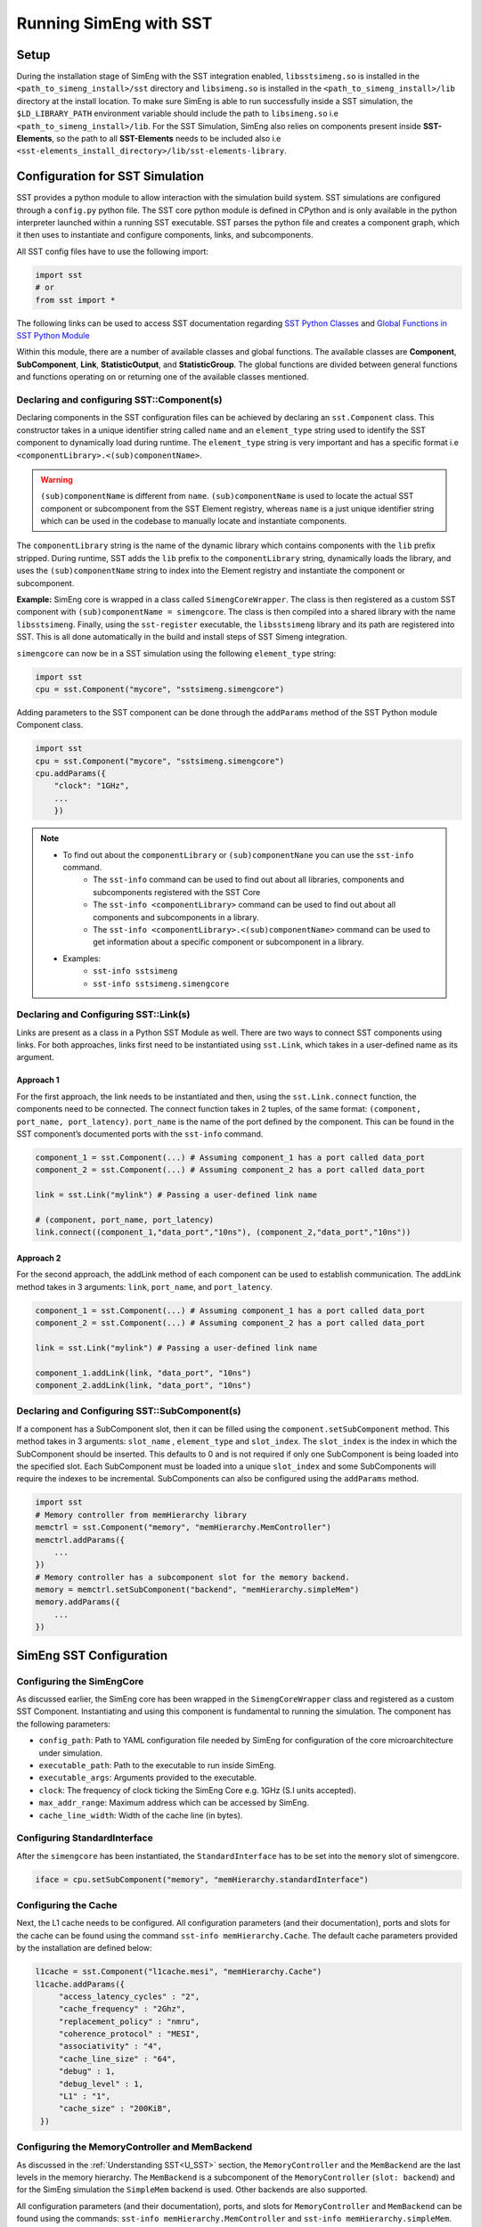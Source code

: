 .. _Running_SimEng_W_SST:

Running SimEng with SST
========================

Setup
*****
During the installation stage of SimEng with the SST integration enabled, ``libsstsimeng.so`` is installed in the 
``<path_to_simeng_install>/sst`` directory and ``libsimeng.so`` is installed in the ``<path_to_simeng_install>/lib`` directory at the install location. 
To make sure SimEng is able to run successfully inside a SST simulation, the ``$LD_LIBRARY_PATH`` environment variable should include the 
path to ``libsimeng.so`` i.e ``<path_to_simeng_install>/lib``. For the SST Simulation, SimEng also relies on components present inside **SST-Elements**, 
so the path to all **SST-Elements** needs to be included also i.e ``<sst-elements_install_directory>/lib/sst-elements-library``.


Configuration for SST Simulation
********************************
SST provides a python module to allow interaction with the simulation build system. SST simulations are configured through a ``config.py`` python file. The SST 
core python module is defined in CPython and is only available in the python interpreter launched within a running SST executable. SST parses the python file and 
creates a component graph, which it then uses to instantiate and configure components, links, and subcomponents.

All SST config files have to use the following import:

.. code-block:: python

    import sst 
    # or
    from sst import *

The following links can be used to access SST documentation regarding `SST Python Classes <http://sst-simulator.org/SSTPages/SSTUserPythonClasses>`_ and 
`Global Functions in SST Python Module <http://sst-simulator.org/SSTPages/SSTUserPythonGlobalFunctions>`_

Within this module, there are a number of available classes and global functions. The available classes are **Component**, **SubComponent**, **Link**, 
**StatisticOutput**, and **StatisticGroup**. The global functions are divided between general functions and functions operating on or returning one of the 
available classes mentioned.

Declaring and configuring SST::Component(s)
~~~~~~~~~~~~~~~~~~~~~~~~~~~~~~~~~~~~~~~~~~~
Declaring components in the SST configuration files can be achieved by declaring an ``sst.Component`` class. This constructor takes in a unique identifier string 
called ``name`` and an ``element_type`` string used to identify the SST component to dynamically load during runtime. The ``element_type`` string is very 
important and has a specific format i.e ``<componentLibrary>.<(sub)componentName>``. 

.. warning::

    ``(sub)componentName`` is different from ``name``. ``(sub)componentName`` is used to locate the actual SST component or subcomponent from the SST Element 
    registry, whereas ``name`` is a just unique identifier string which can be used in the codebase to manually locate and instantiate components.

The ``componentLibrary`` string is the name of the dynamic library which contains components with the ``lib`` prefix stripped. During runtime, SST adds the 
``lib`` prefix to the ``componentLibrary`` string, dynamically loads the library, and uses the ``(sub)componentName`` string to index into the Element registry and 
instantiate the component or subcomponent.

**Example:**
SimEng core is wrapped in a class called ``SimengCoreWrapper``. The class is then registered as a custom SST component with ``(sub)componentName = simengcore``. The 
class is then compiled into a shared library with the name ``libsstsimeng``. Finally, using the ``sst-register`` executable, the ``libsstsimeng`` library and its 
path are registered into SST. This is all done automatically in the build and install steps of SST Simeng integration.

``simengcore`` can now be in a SST simulation using the following ``element_type`` string:

.. code-block:: python
    
    import sst
    cpu = sst.Component("mycore", "sstsimeng.simengcore")

Adding parameters to the SST component can be done through the ``addParams`` method of the SST Python module Component class.

.. code-block:: python

    import sst
    cpu = sst.Component("mycore", "sstsimeng.simengcore")
    cpu.addParams({
        "clock": "1GHz",
        ...
        })

.. note::

    * To find out about the ``componentLibrary`` or ``(sub)componentNane`` you can use the ``sst-info`` command.
        * The ``sst-info`` command can be used to find out about all libraries, components and subcomponents registered with the SST Core
        * The ``sst-info <componentLibrary>`` command can be used to find out about all components and subcomponents in a library.
        * The ``sst-info <componentLibrary>.<(sub)componentName>`` command can be used to get information about a specific component or subcomponent in a library.
    
    * Examples:
        * ``sst-info sstsimeng``
        * ``sst-info sstsimeng.simengcore``

Declaring and Configuring SST::Link(s)
~~~~~~~~~~~~~~~~~~~~~~~~~~~~~~~~~~~~~~
Links are present as a class in a Python SST Module as well. There are two ways to connect SST components using links. For both approaches, links first need to 
be instantiated using ``sst.Link``, which takes in a user-defined name as its argument.

Approach 1
''''''''''
For the first approach, the link needs to be instantiated and then, using the ``sst.Link.connect`` function, the components need to be connected. The connect 
function takes in 2 tuples, of the same format: ``(component, port_name, port_latency)``. ``port_name``  is the name of the port defined by the component. This 
can be found in the SST component’s documented ports with the ``sst-info`` command.

.. code-block:: python

    component_1 = sst.Component(...) # Assuming component_1 has a port called data_port
    component_2 = sst.Component(...) # Assuming component_2 has a port called data_port

    link = sst.Link("mylink") # Passing a user-defined link name

    # (component, port_name, port_latency)
    link.connect((component_1,"data_port","10ns"), (component_2,"data_port","10ns"))

Approach 2
''''''''''
For the second approach, the addLink method of each component can be used to establish communication. The addLink method takes in 3 arguments: ``link``, 
``port_name``, and ``port_latency``.

.. code-block:: python

    component_1 = sst.Component(...) # Assuming component_1 has a port called data_port
    component_2 = sst.Component(...) # Assuming component_2 has a port called data_port

    link = sst.Link("mylink") # Passing a user-defined link name

    component_1.addLink(link, "data_port", "10ns")
    component_2.addLink(link, "data_port", "10ns")

Declaring and Configuring SST::SubComponent(s)
~~~~~~~~~~~~~~~~~~~~~~~~~~~~~~~~~~~~~~~~~~~~~~
If a component has a SubComponent slot, then it can be filled using the ``component.setSubComponent`` method. This method takes in 3 arguments: ``slot_name`` , 
``element_type`` and ``slot_index``. The ``slot_index`` is the index in which the SubComponent should be inserted. This defaults to 0 and is not required if only 
one SubComponent is being loaded into the specified slot. Each SubComponent must be loaded into a unique ``slot_index`` and some SubComponents will require the 
indexes to be incremental. SubComponents can also be configured using the ``addParams`` method.

.. code-block:: python

    import sst
    # Memory controller from memHierarchy library
    memctrl = sst.Component("memory", "memHierarchy.MemController")
    memctrl.addParams({
        ...
    })
    # Memory controller has a subcomponent slot for the memory backend.
    memory = memctrl.setSubComponent("backend", "memHierarchy.simpleMem")
    memory.addParams({
        ...
    })

SimEng SST Configuration
************************

Configuring the SimEngCore
~~~~~~~~~~~~~~~~~~~~~~~~~~
As discussed earlier, the SimEng core has been wrapped in the ``SimengCoreWrapper`` class and registered as a custom SST Component. Instantiating and using this 
component is fundamental to running the simulation. The component has the following parameters:

* ``config_path``: Path to YAML configuration file needed by SimEng for configuration of the core microarchitecture under simulation.
* ``executable_path``: Path to the executable to run inside SimEng.
* ``executable_args``: Arguments provided to the executable.
* ``clock``: The frequency of clock ticking the SimEng Core e.g. 1GHz (S.I units accepted).
* ``max_addr_range``: Maximum address which can be accessed by SimEng.
* ``cache_line_width``: Width of the cache line (in bytes).

Configuring StandardInterface
~~~~~~~~~~~~~~~~~~~~~~~~~~~~~
After the ``simengcore`` has been instantiated, the ``StandardInterface`` has to be set into the ``memory`` slot of simengcore.

.. code-block:: python

   iface = cpu.setSubComponent("memory", "memHierarchy.standardInterface")

Configuring the Cache
~~~~~~~~~~~~~~~~~~~~~~
Next, the L1 cache needs to be configured. All configuration parameters (and their documentation), ports and slots for the cache can be found using the 
command ``sst-info memHierarchy.Cache``. The default cache parameters provided by the installation are defined below:

.. code-block:: python

   l1cache = sst.Component("l1cache.mesi", "memHierarchy.Cache")
   l1cache.addParams({
        "access_latency_cycles" : "2",
        "cache_frequency" : "2Ghz",
        "replacement_policy" : "nmru",
        "coherence_protocol" : "MESI",
        "associativity" : "4",
        "cache_line_size" : "64",
        "debug" : 1,
        "debug_level" : 1,
        "L1" : "1",
        "cache_size" : "200KiB",
    })

Configuring the MemoryController and MemBackend
~~~~~~~~~~~~~~~~~~~~~~~~~~~~~~~~~~~~~~~~~~~~~~~
As discussed in the :ref:`Understanding SST<U_SST>` section, the ``MemoryController`` and the ``MemBackend`` are the last levels in the memory hierarchy. The ``MemBackend`` is a subcomponent of the 
``MemoryController`` (``slot: backend``) and for the SimEng simulation the ``SimpleMem`` backend is used. Other backends are also supported.

All configuration parameters (and their documentation), ports, and slots for ``MemoryController`` and ``MemBackend`` can be found using the commands: ``sst-info memHierarchy.MemController``  
and ``sst-info memHierarchy.simpleMem``. The default memory controller and backend parameters provided by the installation are defined below:

.. code-block:: python

   # Memory controller
    memctrl = sst.Component("memory", "memHierarchy.MemController")
    memctrl.addParams({
        "clock" : "1GHz",
        "request_width" : "64",
        "debug" : 1,
        "debug_level" : 1,
        "addr_range_end" : 1*1024*1024*1024-1,
    })

    # Memory model
    memory = memctrl.setSubComponent("backend", "memHierarchy.simpleMem")
    memory.addParams({
        "access_time" : "1ns",
        "mem_size" : "1GiB",
    })

Connecting Components with links
~~~~~~~~~~~~~~~~~~~~~~~~~~~~~~~~
In the last step, we need to connect all components defined above together so that they can communicate with each other and exchange memory requests. As mentioned 
above, the ``high_network_0`` port of the cache needs to be connected to higher cache levels or the core. Since the SimEng core interfaces with the memory system 
through ``StandardInterface``, the cache will be connected to it. The default core to memory hierarchy component link provided by the installation are defined 
below:

.. code-block:: python
    
    cpu_to_cache_link = sst.Link("link1")
    cpu_to_cache_link.connect((iface, "port", "100ps"), (l1cache, "high_network_0", "100ps"))
    # or
    cpu_to_cache_link = sst.Link("link1")
    iface.addLink(cpu_to_cache_link, "port", "100ps")
    l1cache.addLink(cpu_to_cache_link, "high_network_0", "100ps")

Now that the SimEng core has been connected to the cache, the cache needs to connect to the lower levels of memory. For this configuration, it will be connected 
to the memory controller. Otherwise it will be connected to lower levels of cache i.e. L2. As mentioned earlier, the cache connects to lower levels through the 
``low_network_0`` port.

.. code-block:: python

    l1_to_mem_link = sst.Link("link2")
    l1_to_mem_link.connect((l1cache, "low_netowrk_0", "50ps"), (memctrl, "direct_link", "50ps"))
    # or
    l1_to_mem_link = sst.Link("link2")
    l1cache.addLink(l1_to_mem_link, "low_network_0", "50ps")
    memctrl.addLink(l1_to_mem_link, "direct_link", "50ps")

.. warning::

    The SimEng core YAML configuration file defines ``stack_size`` and ``heap_size`` parameters which are used to determine the size of the process image. 
    In addition to these parameters, the process image size is also determined by the ELF binary header sections (which contain instructions and initialised data). To ensure 
    the simulation is very fast, SimEng internally initialises the process image as a large char array that can index the highest virtual address encountered in 
    the ELF binary header sections, eliminating the need for any address translation.

    To make sure that the memory used by SST is consistent with the details mentioned above, the memory size of the backend i.e ``mem_size`` has been set to **2GiB** 
    in the default SST ``config.py`` file. The ``SimengCoreWrapper`` checks if the SST memory backend has been configured with enough memory to store the process 
    image. This check is done using the ``addr_range_end`` parameter of ``sstsimeng.simengcore``.

    The user must also ensure that the maximum address accessible in the memory backend is consistent with ``addr_range_end`` parameter of the memory controller 
    i.e ``memHierarchy.MemController`` and ``max_addr_range`` parameter of SimEng core i.e ``sstsimeng.simengcore``.

.. note::
   More examples of the SST ``config.py`` files are present in the **SST-Elements** code base, found `here <https://github.com/sstsimulator/sst-elements/tree/master/src/sst/elements/memHierarchy/tests>`_. Files starting with the prefix ``sdl`` contain different examples of memory hierarchy configurations which SST can simulate.

Running SST SimEng Simulation
*****************************
To run the simulation, navigate to the ``config.py`` file (the default configuration file can be found at the path ``<path-to-simeng-install>/sst/config``) and 
use the command ``sst config.py`` to start the simulation.

